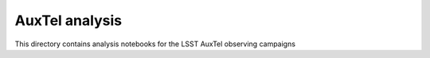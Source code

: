 ###############
AuxTel analysis 
###############

This directory contains analysis notebooks for the LSST AuxTel observing campaigns
